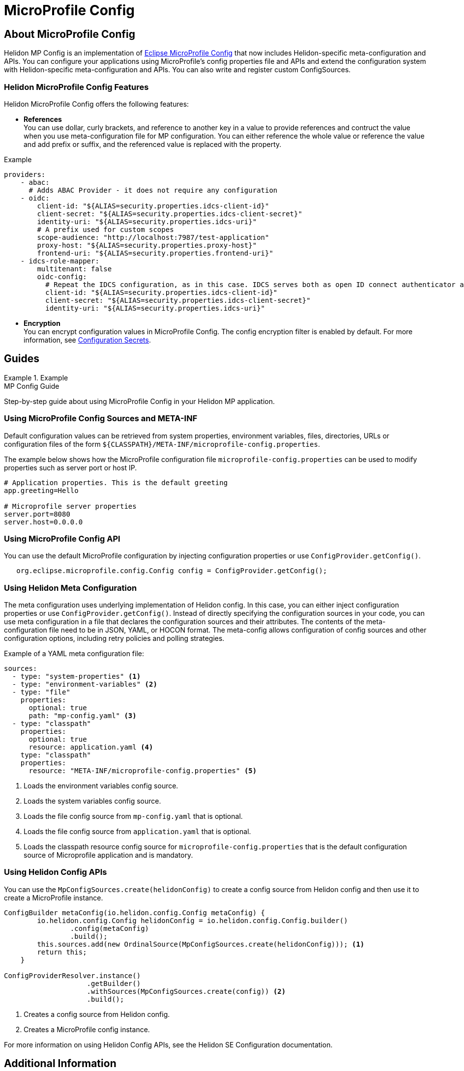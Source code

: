 
///////////////////////////////////////////////////////////////////////////////

    Copyright (c) 2020 Oracle and/or its affiliates.

    Licensed under the Apache License, Version 2.0 (the "License");
    you may not use this file except in compliance with the License.
    You may obtain a copy of the License at

        http://www.apache.org/licenses/LICENSE-2.0

    Unless required by applicable law or agreed to in writing, software
    distributed under the License is distributed on an "AS IS" BASIS,
    WITHOUT WARRANTIES OR CONDITIONS OF ANY KIND, either express or implied.
    See the License for the specific language governing permissions and
    limitations under the License.

///////////////////////////////////////////////////////////////////////////////

= MicroProfile Config
:toc:
:toc-placement: preamble
:spec-name: MicroProfile Config
:description: {spec-name} support in Helidon MP
:keywords: helidon, mp, microprofile, config, encryption, reference



== About {spec-name}
Helidon MP Config is an implementation of https://github.com/eclipse/microprofile-config/[Eclipse MicroProfile Config] that now includes Helidon-specific meta-configuration and APIs. You can configure your applications using MicroProfile's config properties file and APIs and extend the configuration system with Helidon-specific meta-configuration and APIs. You can also write and register custom ConfigSources.

=== Helidon MicroProfile Config Features

Helidon MicroProfile Config offers the following features:

* *References* +
You can use dollar, curly brackets, and reference to another key in a value to provide references and contruct the value when you use meta-configuration file for MP configuration. You can either reference the whole value or reference the value and add prefix or suffix, and the referenced value is replaced with the property.

[source=java]
.Example
----

providers:
    - abac:
      # Adds ABAC Provider - it does not require any configuration
    - oidc:
        client-id: "${ALIAS=security.properties.idcs-client-id}"
        client-secret: "${ALIAS=security.properties.idcs-client-secret}"
        identity-uri: "${ALIAS=security.properties.idcs-uri}"
        # A prefix used for custom scopes
        scope-audience: "http://localhost:7987/test-application"
        proxy-host: "${ALIAS=security.properties.proxy-host}"
        frontend-uri: "${ALIAS=security.properties.frontend-uri}"
    - idcs-role-mapper:
        multitenant: false
        oidc-config:
          # Repeat the IDCS configuration, as in this case. IDCS serves both as open ID connect authenticator and as a role mapper. Use of minimal configuration here.
          client-id: "${ALIAS=security.properties.idcs-client-id}"
          client-secret: "${ALIAS=security.properties.idcs-client-secret}"
          identity-uri: "${ALIAS=security.properties.idcs-uri}"
----


* *Encryption* +
You can encrypt configuration values in MicroProfile Config. The config encryption filter is enabled by default. For more information, see <<about/02_configuration-secrets.adoc,Configuration Secrets>>.

//Please provide an example of configuration
[source=java]
.Example


== Guides

[PILLARS]
====
[CARD]
.MP Config Guide
[link=mp/guides/03_config.adoc]
--
Step-by-step guide about using {spec-name} in your Helidon MP application.
--
====


=== Using MicroProfile Config Sources and META-INF

Default configuration values can be retrieved from system properties, environment variables, files, directories, URLs or configuration files of the form `${CLASSPATH}/META-INF/microprofile-config.properties`. 

The example below shows how the MicroProfile configuration file `microprofile-config.properties` can be used to modify properties such as server port or host IP. 

----
# Application properties. This is the default greeting
app.greeting=Hello

# Microprofile server properties
server.port=8080
server.host=0.0.0.0
----

=== Using MicroProfile Config API

You can use the default MicroProfile configuration by injecting configuration properties or use `ConfigProvider.getConfig()`.

----
   org.eclipse.microprofile.config.Config config = ConfigProvider.getConfig();
----

=== Using Helidon Meta Configuration

The meta configuration uses underlying implementation of Helidon config. In this case, you can either inject configuration properties or use `ConfigProvider.getConfig()`.
Instead of directly specifying the configuration sources in your code, you can use meta configuration in a file that declares the configuration sources and their attributes. The contents of the meta-configuration file need to be in JSON, YAML, or HOCON format.
The meta-config allows configuration of config sources and other configuration options, including retry policies and polling strategies.

Example of a YAML meta configuration file: 

----
sources:
  - type: "system-properties" <1>
  - type: "environment-variables" <2>
  - type: "file"
    properties:
      optional: true
      path: "mp-config.yaml" <3>
  - type: "classpath"
    properties:
      optional: true
      resource: application.yaml <4> 
    type: "classpath"
    properties:
      resource: "META-INF/microprofile-config.properties" <5>
----

<1> Loads the environment variables config source.
<2> Loads the system variables config source.
<3> Loads the file config source from `mp-config.yaml` that is optional.
<4> Loads the file config source from `application.yaml` that is optional.
<5> Loads the classpath resource config source for  `microprofile-config.properties` that is the default configuration source of Microprofile application and is mandatory.


=== Using Helidon Config APIs

You can use the `MpConfigSources.create(helidonConfig)` to create a config source from Helidon config and then use it to create a MicroProfile instance.

----
ConfigBuilder metaConfig(io.helidon.config.Config metaConfig) {
        io.helidon.config.Config helidonConfig = io.helidon.config.Config.builder()
                .config(metaConfig)
                .build();
        this.sources.add(new OrdinalSource(MpConfigSources.create(helidonConfig))); <1>
        return this;
    }

ConfigProviderResolver.instance()
                    .getBuilder()
                    .withSources(MpConfigSources.create(config)) <2>
                    .build();
----

<1> Creates a config source from Helidon config.
<5> Creates a MicroProfile config instance.

For more information on using Helidon Config APIs, see the Helidon SE Configuration documentation.

== Additional Information

- https://helidon.io/docs/latest/apidocs/io/helidon/config/spi/package-summary.html[Helidon Config SPI]
- https://helidon.io/docs/latest/apidocs/io/helidon/config/package-summary.html[Helidon Config API]
- https://download.eclipse.org/microprofile/microprofile-config-1.3/apidocs/[Eclispe MicroProfile API]

